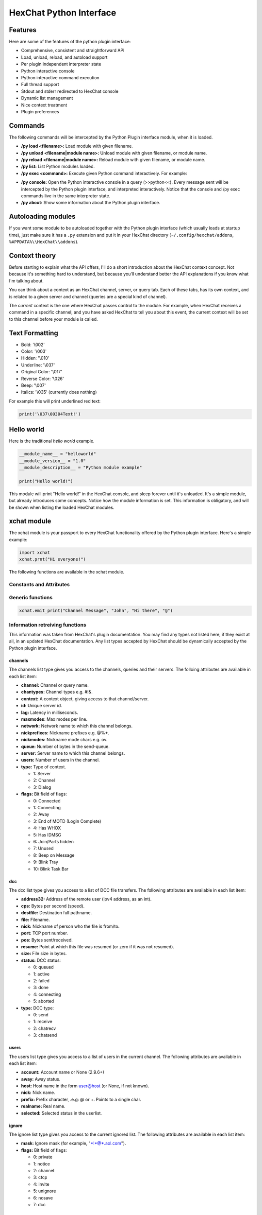 HexChat Python Interface
========================

.. default-domain:: py

Features
--------

Here are some of the features of the python plugin interface:

-  Comprehensive, consistent and straightforward API
-  Load, unload, reload, and autoload support
-  Per plugin independent interpreter state
-  Python interactive console
-  Python interactive command execution
-  Full thread support
-  Stdout and stderr redirected to HexChat console
-  Dynamic list management
-  Nice context treatment
-  Plugin preferences

Commands
--------

The following commands will be intercepted by the Python Plugin
interface module, when it is loaded.

-  **/py load <filename>:** Load module with given filename.
-  **/py unload <filename\|module name>:** Unload module with given
   filename, or module name.
-  **/py reload <filename\|module name>:** Reload module with given
   filename, or module name.
-  **/py list:** List Python modules loaded.
-  **/py exec <command>:** Execute given Python command interactively.
   For example:

.. raw:: html

   <pre>
       /py exec import xchat
       /py exec print xchat.get_info('channel')
   </pre>

-  **/py console:** Open the Python interactive console in a query
   (>>python<<). Every message sent will be intercepted by the Python
   plugin interface, and interpreted interactively. Notice that the
   console and /py exec commands live in the same interpreter state.

-  **/py about:** Show some information about the Python plugin
   interface.

Autoloading modules
-------------------

If you want some module to be autoloaded together with the Python plugin
interface (which usually loads at startup time), just make sure it has a
``.py`` extension and put it in your HexChat directory
(``~/.config/hexchat/addons``, ``%APPDATA%\\HexChat\\addons``).

Context theory
--------------

Before starting to explain what the API offers, I'll do a short
introduction about the HexChat context concept. Not because it's
something hard to understand, but because you'll understand better the
API explanations if you know what I'm talking about.

You can think about a context as an HexChat channel, server, or query
tab. Each of these tabs, has its own context, and is related to a given
server and channel (queries are a special kind of channel).

The *current* context is the one where HexChat passes control to the
module. For example, when HexChat receives a command in a specific
channel, and you have asked HexChat to tell you about this event, the
current context will be set to this channel before your module is
called.

Text Formatting
---------------

- Bold: '\\002'
- Color: '\\003'
- Hidden: '\\010'
- Underline: '\\037'
- Original Color: '\\017'
- Reverse Color: '\\026'
- Beep: '\\007'
- Italics: '\\035' (currently does nothing)

For example this will print underlined red text:

.. code-block:: python

   print('\037\00304Text!')

Hello world
-----------

Here is the traditional *hello world* example.

.. code-block:: python

   __module_name__ = "helloworld"
   __module_version__ = "1.0"
   __module_description__ = "Python module example"

   print("Hello world!")

This module will print "Hello world!" in the HexChat console, and sleep
forever until it's unloaded. It's a simple module, but already
introduces some concepts. Notice how the module information is set. This
information is obligatory, and will be shown when listing the loaded
HexChat modules.

.. module:: xchat

xchat module
------------

The xchat module is your passport to every HexChat functionality offered
by the Python plugin interface. Here's a simple example:

.. code-block:: python

   import xchat
   xchat.prnt("Hi everyone!")

The following functions are available in the xchat module.

Constants and Attributes
~~~~~~~~~~~~~~~~~~~~~~~~

.. data:: PRI\_HIGHEST
          PRI\_HIGH
          PRI\_NORM
          PRI\_LOW
          PRI\_LOWEST
          
	Priority given to hooks.

.. data:: EAT\_PLUGIN
	      EAT\_XCHAT
	      EAT\_ALL
	      EAT\_NONE
	      
	Used as return values for callbacks.
          
.. attribute:: __version__

	Tuple of (MAJOR_VERSION, MINOR_VERSION)

Generic functions
~~~~~~~~~~~~~~~~~

.. function:: prnt(string)

	This function will print string in the current context. It's mainly
	useful as a parameter to pass to some other function, since the usual
	print statement will have the same results. You have a usage example
	above.

	This function is badly named because ``"print"`` is a reserved keyword
	of the Python language.

.. function:: emit\_print(event\_name, \*args)

	This function will generate a *print event* with the given arguments. To
	check which events are available, and the number and meaning of
	arguments, have a look at the ``Settings > Lists > Text Events`` window.
	Here is one example:

.. code-block:: python

   xchat.emit_print("Channel Message", "John", "Hi there", "@")

.. function:: command(string)

	Execute the given command in the current context. This has the same
	results as executing a command in the HexChat window, but notice that
	the ``/`` prefix is not used. Here is an example:

	.. code-block:: python

	   xchat.command("server irc.openprojects.net")

.. function:: nickcmp(s1, s2)

	This function will do an RFC1459 compliant string comparing between
	``s1`` and ``s2``, and is useful to compare channels and nicknames. It
	returns an integer less than, equal to, or greater than zero if ``s1``
	is found, respectively, to be less than, to match, or be greater than
	``s2``. For example:

	.. code-block:: python

	   if xchat.nickcmp(nick, "mynick") == 0:
		   print("They are the same!")

.. function:: strip(text[, length, flags])

	This function can strip colors and attributes from text.
   
   	:param flags:
   		1: Strip Colors 
   		2: Strip Attributes
   		3: Strip All (default:3)

	.. code-block:: python

		text = '\00304\002test' # Bold red text
		print(text)
		print(xchat.strip(text, len(text), 1)) # Bold uncolored text

Information retreiving functions
~~~~~~~~~~~~~~~~~~~~~~~~~~~~~~~~

.. function:: get\_info(type)

	Retrieve the information specified by the ``type`` string in the current
	context. At the moment of this writing, the following information types
	are available to be queried:

	-  **away:** Away reason or None if you are not away.
	-  **channel:** Channel name of the current context.
	-  **charset:** Charset in current context.
	-  **configdir:** HexChat config directory e.g.: "~/.config/hexchat".
	-  **event\_name NAME:** Returns text event string for requested event.
	-  **gtkwin\_ptr:** Returns hex representation of the pointer to the current Gtk window.
	-  **host:** Real hostname of the server you connected to.
	-  **inputbox:** Contents of inputbox.
	-  **network:** Current network name or None.
	-  **nick:** Your current nick name.
	-  **nickserv:** Current networks nickserv password or None.
	-  **modes:** Current channel modes or None.
	-  **server:** Current server name (what the server claims to be) or
	   None if you are not connected.
	-  **topic:** Current channel topic.
	-  **win\_status:** Returns status of window: 'active', 'hidden', or
	   'normal'.
	-  **version:** HexChat version number.

	Example:

	.. code-block:: python

	   if xchat.get_info("server") == 'freenode':
		   xchat.prnt('connected!')

.. function:: get\_prefs(name)

	Retrieve the HexChat setting information specified by the ``name``
	string, as available by the ``/set`` command. For example:

	.. code-block:: python

	   print("Current preferred nick: " + xchat.get_prefs("irc_nick1"))

.. function:: get\_list(type)

	With this function you may retrieve a list containing the selected
	information from the current context, like a DCC list, a channel list, a
	user list, etc. Each list item will have its attributes set dynamically
	depending on the information provided by the list type.

	The example below is a rewrite of the example provided with HexChat's
	plugin API documentation. It prints a list of every DCC transfer
	happening at the moment. Notice how similar the interface is to the C
	API provided by HexChat.

	.. code-block:: python

	   list = xchat.get_list("dcc")
	   if list:
		   print("--- DCC LIST ------------------")
		   print("File  To/From   KB/s   Position")
		   for i in list:
		       print("%6s %10s %.2f  %d" % (i.file, i.nick, i.cps/1024, i.pos))

	Below you will find what each list type has to offer.

This information was taken from HexChat's plugin documentation. You may
find any types not listed here, if they exist at all, in an updated
HexChat documentation. Any list types accepted by HexChat should be
dynamically accepted by the Python plugin interface.

channels
''''''''

The channels list type gives you access to the channels, queries and
their servers. The folloing attributes are available in each list item:

-  **channel:** Channel or query name.
-  **chantypes:** Channel types e.g. #!&.
-  **context:** A context object, giving access to that channel/server.
-  **id:** Unique server id.
-  **lag:** Latency in milliseconds.
-  **maxmodes:** Max modes per line.
-  **network:** Network name to which this channel belongs.
-  **nickprefixes:** Nickname prefixes e.g. @%+.
-  **nickmodes:** Nickname mode chars e.g. ov.
-  **queue:** Number of bytes in the send-queue.
-  **server:** Server name to which this channel belongs.
-  **users:** Number of users in the channel.
-  **type:** Type of context.

   -  1: Server
   -  2: Channel
   -  3: Dialog

-  **flags:** Bit field of flags:

   -  0: Connected
   -  1: Connecting
   -  2: Away
   -  3: End of MOTD (Login Complete)
   -  4: Has WHOX
   -  5: Has IDMSG
   -  6: Join/Parts hidden
   -  7: Unused
   -  8: Beep on Message
   -  9: Blink Tray
   -  10: Blink Task Bar

dcc
'''

The dcc list type gives you access to a list of DCC file transfers. The
following attributes are available in each list item:

-  **address32:** Address of the remote user (ipv4 address, as an int).
-  **cps:** Bytes per second (speed).
-  **destfile:** Destination full pathname.
-  **file:** Filename.
-  **nick:** Nickname of person who the file is from/to.
-  **port:** TCP port number.
-  **pos:** Bytes sent/received.
-  **resume:** Point at which this file was resumed (or zero if it was
   not resumed).
-  **size:** File size in bytes.
-  **status:** DCC status:

   -  0: queued
   -  1: active
   -  2: failed
   -  3: done
   -  4: connecting
   -  5: aborted

-  **type:** DCC type:

   -  0: send
   -  1: receive
   -  2: chatrecv
   -  3: chatsend

users
'''''

The users list type gives you access to a list of users in the current
channel. The following attributes are available in each list item:

- **account:** Account name or None (2.9.6+)
-  **away:** Away status.
-  **host:** Host name in the form user@host (or None, if not known).
-  **nick:** Nick name.
-  **prefix:** Prefix character, .e.g: @ or +. Points to a single char.
-  **realname:** Real name.
-  **selected:** Selected status in the userlist.

ignore
''''''

The ignore list type gives you access to the current ignored list. The
following attributes are available in each list item:

-  **mask:** Ignore mask (for example, "\*!\*@\*.aol.com").
-  **flags:** Bit field of flags:

   -  0: private
   -  1: notice
   -  2: channel
   -  3: ctcp
   -  4: invite
   -  5: unignore
   -  6: nosave
   -  7: dcc

notify
''''''

The notify list shows users on your friends list and their status:

- **nick:** Users nickname
- **networks:** Networks they are setup to notify on (None for all)
- **flags:** 0 is offline, 1 is online

Hook functions
~~~~~~~~~~~~~~

These functions allow one to hook into HexChat events.

Priorities
''''''''''

When a priority keyword parameter is accepted, it means that this
callback may be hooked with five different priorities: PRI\_HIGHEST,
PRI\_HIGH, PRI\_NORM, PRI\_LOW, and PRI\_LOWEST. The usage of these
constants, which are available in the xchat module, will define the
order in which your plugin will be called. Most of the time, you won't
want to change its default value (PRI\_NORM).

Parameters word and word\_eol
'''''''''''''''''''''''''''''

These parameters, when available in a callback, are lists of strings
which contain the parameters the user entered for the particular
command. For example, if you executed:

.. raw:: html

   <pre>
   /command NICK Hi there!
   </pre>

-  **word[0]** is ``command``
-  **word[1]** is ``NICK``
-  **word[2]** is ``Hi``
-  **word[3]** is ``there!``
-  **word\_eol[0]** is ``command NICK Hi there!``
-  **word\_eol[1]** is ``NICK Hi there!``
-  **word\_eol[2]** is ``Hi there!``
-  **word\_eol[3]** is ``there!``

Parameter userdata
''''''''''''''''''

The parameter userdata, if given, allows you to pass a custom object to
your callback.

Callback return constants (EAT\_\*)
'''''''''''''''''''''''''''''''''''

When a callback is supposed to return one of the EAT\_\* constants, it is
able control how HexChat will proceed after the callback returns. These
are the available constants, and their meanings:
     
-  **EAT\_PLUGIN:** Don't let any other plugin receive this event.
-  **EAT\_XCHAT:** Don't let HexChat treat this event as usual.
-  **EAT\_ALL:** Eat the event completely.
-  **EAT\_NONE:** Let everything happen as usual.

Returning ``None`` is the same as returning ``EAT_NONE``.

.. function:: hook\_command(name, callback, userdata=None, priority=PRI\_NORM, help=None)

	This function allows you to hook into the name HexChat command. It means
	that everytime you type ``/name ...``, ``callback`` will be called.
	Parameters ``userdata`` and ``priority`` have their meanings explained
	above, and the parameter help, if given, allows you to pass a help text
	which will be shown when ``/help name`` is executed. This function
	returns a hook handler which may be used in the ``xchat.unhook()``
	function. For example:

	.. code-block:: python

	   def onotice_cb(word, word_eol, userdata):
		   if len(word) < 2:
		       print("Second arg must be the message!")
		   else:
		       xchat.command("NOTICE @{} {}".format(xchat.get_info("channel"), word_eol[1]))
		   return xchat.EAT_ALL

	   xchat.hook_command("ONOTICE", onotice_cb, help="/ONOTICE <message> Sends a notice to all ops")

	You may return one of ``EAT_*`` constants in the callback, to control
	HexChat's behavior, as explained above.

.. function:: hook\_print(name, callback, userdata=None, priority=PRI\_NORM)

	This function allows you to register a callback to trap any print
	events. The event names are available in the :menuselection:`Settings --> Text Events` window.
	Parameters ``userdata`` and ``priority`` have their meanings explained
	above. This function returns a hook handler which may be used in the
	``xchat.unhook()`` function. For example:

	.. code-block:: python

	   def youpart_cb(word, word_eol, userdata):
		   print("You have left channel " + word[2])
		   return xchat.EAT_XCHAT # Don't let HexChat do its normal printing

	   xchat.hook_print("You Part", youpart_cb)

	You may return one of ``EAT_*`` constants in the callback, to control
	HexChat's behavior, as explained above.

	Along with Text Events there are a handfull of *special* events you can hook with this:

	- **Open Context**: Called when a new context is created.
	- **Close Context**: Called when a context is closed.
	- **Focus Tab**: Called when a tab is brought to front.
	- **Focus Window**: Called a toplevel window is focused, or the main tab-window is focused by the window manager.
	- **DCC Chat Text**: Called when some text from a DCC Chat arrives. It provides these elements in the word list:
	   - Address
	   - Port
	   - Nick
	   - Message
	- **Key Press**: Called when some keys are pressed in the input box. It provides these elements in the word list:
	   - Key Value
	   - State Bitfield (shift, capslock, alt)
	   - String version of the key
	   - Length of the string (may be 0 for unprintable keys)

.. function:: hook\_server(name, callback, userdata=None, priority=PRI\_NORM)

	This function allows you to register a callback to be called when a
	certain server event occurs. You can use this to trap ``PRIVMSG``,
	``NOTICE``, ``PART``, a server numeric, etc. Parameters ``userdata`` and
	``priority`` have their meanings explained above. This function returns
	a hook handler which may be used in the ``xchat.unhook()`` function. For
	example:

	.. code-block:: python

	   def kick_cb(word, word_eol, userdata):
		   print('{} was kicked from {} ({})'.format(word[3], word[2], word_eol[4]))
		   # Don't eat this event, let other plugins and HexChat see it too
		   return xchat.EAT_NONE

	   xchat.hook_server("KICK", kick_cb)

	You may return one of ``EAT_*`` constants in the callback, to control
	HexChat's behavior, as explained above.

.. function:: hook\_timer(timeout, callback, userdata=None)

	This function allows you to register a callback to be called every
	timeout milliseconds. Parameters userdata and priority have their
	meanings explained above. This function returns a hook handler which may
	be used in the ``xchat.unhook()`` function. For example:

	.. code-block:: python

	   myhook = None

	   def stop_cb(word, word_eol, userdata):
		   global myhook
		   if myhook is not None:
		       xchat.unhook(myhook)
		       myhook = None
		       print("Timeout removed!")

	   def timeout_cb(userdata):
		   print("Annoying message every 5 seconds! Type /STOP to stop it.")
		   return 1 # Keep the timeout going

	   myhook = xchat.hook_timer(5000, timeout_cb)
	   xchat.hook_command("STOP", stop_cb)

	If you return a true value from the callback, the timer will be keeped,
	otherwise it is removed.

.. function:: hook\_unload(timeout, callback, userdata=None)

	This function allows you to register a callback to be called when the
	plugin is going to be unloaded. Parameters ``userdata`` and ``priority``
	have their meanings explained above. This function returns a hook
	handler which may be used in the ``xchat.unhook()`` function. For
	example:

	.. code-block:: python

	   def unload_cb(userdata):
		   print("We're being unloaded!")

	   xchat.hook_unload(unload_cb)

	.. function:: unhook(handler)

	Unhooks any hook registered with the hook functions above.

Plugin preferences
~~~~~~~~~~~~~~~~~~

You can use pluginpref to easily store and retrieve settings. This was
added in the Python plugin version 0.9

.. function:: set\_pluginpref(name, value)

	Stores settings in addon\_python.conf in the config dir.
	
	:returns: 1 on success, 0 on failure
	
	.. versionadded:: 0.9

	.. Note:: Until the plugin uses different a config file per script it's 
              recommened to use 'scriptname_settingname' to avoid conflicts.

.. function:: get\_pluginpref(name)

	This will return the value of the variable of that name. If there is
	none by this name it will return ``None``.
	
	:returns: String or Integer of stored setting or None if it does not exist.
	
	..Note:: Strings of numbers are always returned as Integers.
	
	.. versionadded:: 0.9

.. function:: del\_pluginpref(name)

	Deletes the specified variable.

	:returns: 1 on success (or never existing), 0 on failure
	
	.. versionadded:: 0.9

.. function:: list\_pluginpref()

	Returns a list of all currently set preferences.
	
	:rtype: List of Strings
	
	.. versionadded:: 0.9

Context handling
~~~~~~~~~~~~~~~~

Below you will find information about how to work with contexts.

Context objects
'''''''''''''''

As explained in the Context theory session above, contexts give access
to a specific channel/query/server tab of HexChat. Every function
available in the xchat module will be evaluated in the current context,
which will be specified by HexChat itself before passing control to the
module. Sometimes you may want to work in a specific context, and that's
where :obj:`context` objects come into play.

You may create a context object using :func:`get_context` or :func:`find_context` 
functions as explained below, or trough the :func:`get_list` function, as explained above.


.. function:: get\_context()

	:rtype: :obj:`context` 

.. function:: find\_context(server=None, channel=None)

	Finds a context based on a channel and servername.
	
	:keyword server: if None only looks for channel name
	:keyword channel: if None looks for front context of given server
	:rtype: :obj:`context`

	.. code-block:: python

	   cnc = xchat.find_context(channel='#conectiva')
	   cnc.command('whois niemeyer')
	   

.. object:: context

	The context object returned by the functions listed above has these methods:

	.. method:: context.set()
	
		Changes the current context to be the one represented by this context object.
		
	.. method:: context.prnt(string)
	
		Does the same as the :func:`prnt` function but in the given context.
	
	.. method:: context.emit\_print(event\_name, \*args)
	
		Does the same as the :func:`emit\_print` function but in the given context.
	
	.. method:: context.command(string)
	
		Does the same as the :func:`command` function but in the given context
	
	.. method:: context.get\_info(type)
	
		Does the same as the :func:`get\_info` function but in the given context.
	
	.. method:: context.get\_list(type)
	
		Does the same as the :func:`get\_list` function but in the given context.

--------------

Maintained by: TingPing

Original Author: Gustavo Niemeyer
`gustavo@niemeyer.net <mailto:gustavo@niemeyer.net>`_

